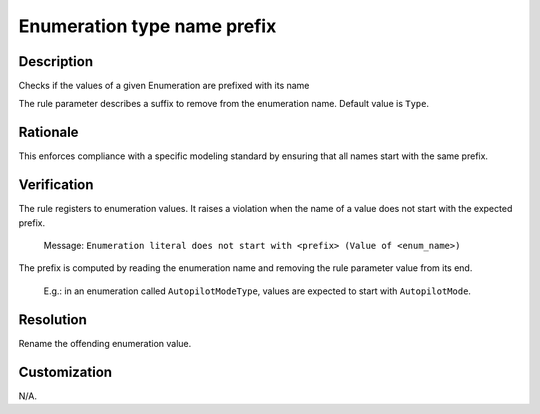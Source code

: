 .. index:: single: Enumeration type name prefix

Enumeration type name prefix
============================

.. rule::
   :filename: enum_type_name_prefix.py
   :class: EnumTypeNamePrefix
   :id: id_0018
   :reference: n/a
   :kind: specific
   :tags: naming

   Enumeration literal prefix check

Description
-----------

.. start_description

Checks if the values of a given Enumeration are prefixed with its name

.. end_description

The rule parameter describes a suffix to remove from the enumeration name. Default value is ``Type``.

Rationale
---------
This enforces compliance with a specific modeling standard by ensuring that all names start with the same prefix.

Verification
------------
The rule registers to enumeration values. It raises a violation when the name of a value does not start with the expected prefix.

  Message: ``Enumeration literal does not start with <prefix> (Value of <enum_name>)``

The prefix is computed by reading the enumeration name and removing the rule parameter value from its end.

  E.g.: in an enumeration called ``AutopilotModeType``, values are expected to start with ``AutopilotMode``.

Resolution
----------
Rename the offending enumeration value.

Customization
-------------
N/A.
